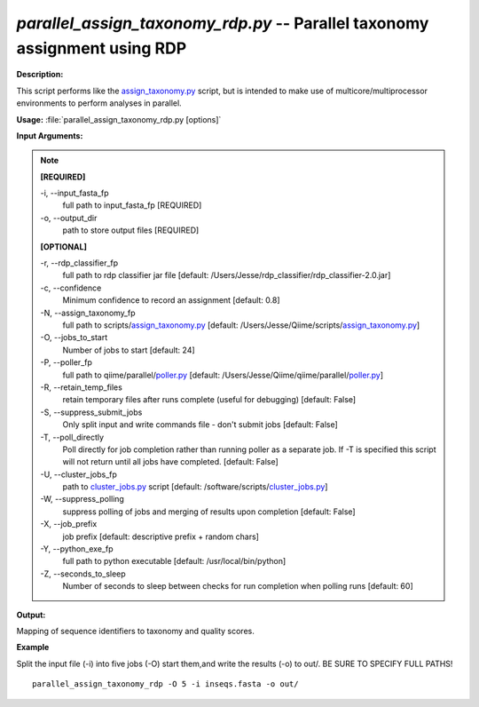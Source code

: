 .. _parallel_assign_taxonomy_rdp:

.. index:: parallel_assign_taxonomy_rdp.py

*parallel_assign_taxonomy_rdp.py* -- Parallel taxonomy assignment using RDP
^^^^^^^^^^^^^^^^^^^^^^^^^^^^^^^^^^^^^^^^^^^^^^^^^^^^^^^^^^^^^^^^^^^^^^^^^^^^^^^^^^^^^^^^^^^^^^^^^^^^^^^^^^^^^^^^^^^^^^^^^^^^^^^^^^^^^^^^^^^^^^^^^^^^^^^^^^^^^^^^^^^^^^^^^^^^^^^^^^^^^^^^^^^^^^^^^^^^^^^^^^^^^^^^^^^^^^^^^^^^^^^^^^^^^^^^^^^^^^^^^^^^^^^^^^^^^^^^^^^^^^^^^^^^^^^^^^^^^^^^^^^^^

**Description:**

This script performs like the `assign_taxonomy.py <./assign_taxonomy.html>`_ script, but is intended to make use of multicore/multiprocessor environments to perform analyses in parallel.


**Usage:** :file:`parallel_assign_taxonomy_rdp.py [options]`

**Input Arguments:**

.. note::

	
	**[REQUIRED]**
		
	-i, `-`-input_fasta_fp
		full path to input_fasta_fp [REQUIRED]
	-o, `-`-output_dir
		path to store output files [REQUIRED]
	
	**[OPTIONAL]**
		
	-r, `-`-rdp_classifier_fp
		full path to rdp classifier jar file [default: /Users/Jesse/rdp_classifier/rdp_classifier-2.0.jar]
	-c, `-`-confidence
		Minimum confidence to record an assignment [default: 0.8]
	-N, `-`-assign_taxonomy_fp
		full path to scripts/`assign_taxonomy.py <./assign_taxonomy.html>`_ [default: /Users/Jesse/Qiime/scripts/`assign_taxonomy.py <./assign_taxonomy.html>`_]
	-O, `-`-jobs_to_start
		Number of jobs to start [default: 24]
	-P, `-`-poller_fp
		full path to qiime/parallel/`poller.py <./poller.html>`_ [default: /Users/Jesse/Qiime/qiime/parallel/`poller.py <./poller.html>`_]
	-R, `-`-retain_temp_files
		retain temporary files after runs complete (useful for debugging) [default: False]
	-S, `-`-suppress_submit_jobs
		Only split input and write commands file - don't submit jobs [default: False]
	-T, `-`-poll_directly
		Poll directly for job completion rather than running poller as a separate job. If -T is specified this script will not return until all jobs have completed. [default: False]
	-U, `-`-cluster_jobs_fp
		path to `cluster_jobs.py <./cluster_jobs.html>`_ script  [default: /software/scripts/`cluster_jobs.py <./cluster_jobs.html>`_]
	-W, `-`-suppress_polling
		suppress polling of jobs and merging of results upon completion [default: False]
	-X, `-`-job_prefix
		job prefix [default: descriptive prefix + random chars]
	-Y, `-`-python_exe_fp
		full path to python executable [default: /usr/local/bin/python]
	-Z, `-`-seconds_to_sleep
		Number of seconds to sleep between checks for run  completion when polling runs [default: 60]


**Output:**

Mapping of sequence identifiers to taxonomy and quality scores.


**Example**

Split the input file (-i) into five jobs (-O) start them,and write the results (-o) to out/. BE SURE TO SPECIFY FULL PATHS!

::

	parallel_assign_taxonomy_rdp -O 5 -i inseqs.fasta -o out/


